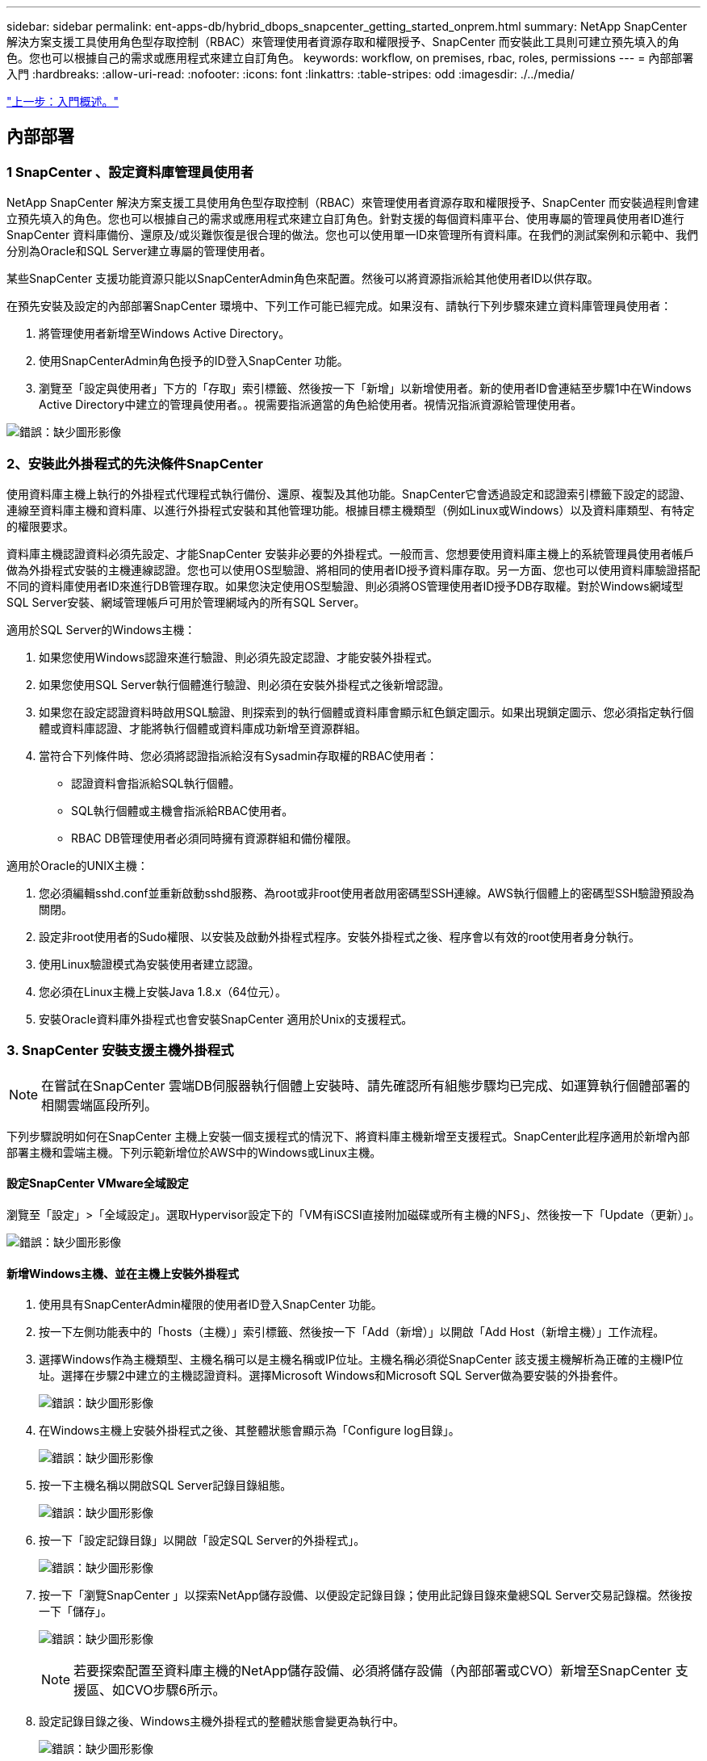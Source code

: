 ---
sidebar: sidebar 
permalink: ent-apps-db/hybrid_dbops_snapcenter_getting_started_onprem.html 
summary: NetApp SnapCenter 解決方案支援工具使用角色型存取控制（RBAC）來管理使用者資源存取和權限授予、SnapCenter 而安裝此工具則可建立預先填入的角色。您也可以根據自己的需求或應用程式來建立自訂角色。 
keywords: workflow, on premises, rbac, roles, permissions 
---
= 內部部署入門
:hardbreaks:
:allow-uri-read: 
:nofooter: 
:icons: font
:linkattrs: 
:table-stripes: odd
:imagesdir: ./../media/


link:hybrid_dbops_snapcenter_getting_started.html["上一步：入門概述。"]



== 內部部署



=== 1 SnapCenter 、設定資料庫管理員使用者

NetApp SnapCenter 解決方案支援工具使用角色型存取控制（RBAC）來管理使用者資源存取和權限授予、SnapCenter 而安裝過程則會建立預先填入的角色。您也可以根據自己的需求或應用程式來建立自訂角色。針對支援的每個資料庫平台、使用專屬的管理員使用者ID進行SnapCenter 資料庫備份、還原及/或災難恢復是很合理的做法。您也可以使用單一ID來管理所有資料庫。在我們的測試案例和示範中、我們分別為Oracle和SQL Server建立專屬的管理使用者。

某些SnapCenter 支援功能資源只能以SnapCenterAdmin角色來配置。然後可以將資源指派給其他使用者ID以供存取。

在預先安裝及設定的內部部署SnapCenter 環境中、下列工作可能已經完成。如果沒有、請執行下列步驟來建立資料庫管理員使用者：

. 將管理使用者新增至Windows Active Directory。
. 使用SnapCenterAdmin角色授予的ID登入SnapCenter 功能。
. 瀏覽至「設定與使用者」下方的「存取」索引標籤、然後按一下「新增」以新增使用者。新的使用者ID會連結至步驟1中在Windows Active Directory中建立的管理員使用者。。視需要指派適當的角色給使用者。視情況指派資源給管理使用者。


image:snapctr_admin_users.PNG["錯誤：缺少圖形影像"]



=== 2、安裝此外掛程式的先決條件SnapCenter

使用資料庫主機上執行的外掛程式代理程式執行備份、還原、複製及其他功能。SnapCenter它會透過設定和認證索引標籤下設定的認證、連線至資料庫主機和資料庫、以進行外掛程式安裝和其他管理功能。根據目標主機類型（例如Linux或Windows）以及資料庫類型、有特定的權限要求。

資料庫主機認證資料必須先設定、才能SnapCenter 安裝非必要的外掛程式。一般而言、您想要使用資料庫主機上的系統管理員使用者帳戶做為外掛程式安裝的主機連線認證。您也可以使用OS型驗證、將相同的使用者ID授予資料庫存取。另一方面、您也可以使用資料庫驗證搭配不同的資料庫使用者ID來進行DB管理存取。如果您決定使用OS型驗證、則必須將OS管理使用者ID授予DB存取權。對於Windows網域型SQL Server安裝、網域管理帳戶可用於管理網域內的所有SQL Server。

適用於SQL Server的Windows主機：

. 如果您使用Windows認證來進行驗證、則必須先設定認證、才能安裝外掛程式。
. 如果您使用SQL Server執行個體進行驗證、則必須在安裝外掛程式之後新增認證。
. 如果您在設定認證資料時啟用SQL驗證、則探索到的執行個體或資料庫會顯示紅色鎖定圖示。如果出現鎖定圖示、您必須指定執行個體或資料庫認證、才能將執行個體或資料庫成功新增至資源群組。
. 當符合下列條件時、您必須將認證指派給沒有Sysadmin存取權的RBAC使用者：
+
** 認證資料會指派給SQL執行個體。
** SQL執行個體或主機會指派給RBAC使用者。
** RBAC DB管理使用者必須同時擁有資源群組和備份權限。




適用於Oracle的UNIX主機：

. 您必須編輯sshd.conf並重新啟動sshd服務、為root或非root使用者啟用密碼型SSH連線。AWS執行個體上的密碼型SSH驗證預設為關閉。
. 設定非root使用者的Sudo權限、以安裝及啟動外掛程式程序。安裝外掛程式之後、程序會以有效的root使用者身分執行。
. 使用Linux驗證模式為安裝使用者建立認證。
. 您必須在Linux主機上安裝Java 1.8.x（64位元）。
. 安裝Oracle資料庫外掛程式也會安裝SnapCenter 適用於Unix的支援程式。




=== 3. SnapCenter 安裝支援主機外掛程式


NOTE: 在嘗試在SnapCenter 雲端DB伺服器執行個體上安裝時、請先確認所有組態步驟均已完成、如運算執行個體部署的相關雲端區段所列。

下列步驟說明如何在SnapCenter 主機上安裝一個支援程式的情況下、將資料庫主機新增至支援程式。SnapCenter此程序適用於新增內部部署主機和雲端主機。下列示範新增位於AWS中的Windows或Linux主機。



==== 設定SnapCenter VMware全域設定

瀏覽至「設定」>「全域設定」。選取Hypervisor設定下的「VM有iSCSI直接附加磁碟或所有主機的NFS」、然後按一下「Update（更新）」。

image:snapctr_vmware_global.PNG["錯誤：缺少圖形影像"]



==== 新增Windows主機、並在主機上安裝外掛程式

. 使用具有SnapCenterAdmin權限的使用者ID登入SnapCenter 功能。
. 按一下左側功能表中的「hosts（主機）」索引標籤、然後按一下「Add（新增）」以開啟「Add Host（新增主機）」工作流程。
. 選擇Windows作為主機類型、主機名稱可以是主機名稱或IP位址。主機名稱必須從SnapCenter 該支援主機解析為正確的主機IP位址。選擇在步驟2中建立的主機認證資料。選擇Microsoft Windows和Microsoft SQL Server做為要安裝的外掛套件。
+
image:snapctr_add_windows_host_01.PNG["錯誤：缺少圖形影像"]

. 在Windows主機上安裝外掛程式之後、其整體狀態會顯示為「Configure log目錄」。
+
image:snapctr_add_windows_host_02.PNG["錯誤：缺少圖形影像"]

. 按一下主機名稱以開啟SQL Server記錄目錄組態。
+
image:snapctr_add_windows_host_03.PNG["錯誤：缺少圖形影像"]

. 按一下「設定記錄目錄」以開啟「設定SQL Server的外掛程式」。
+
image:snapctr_add_windows_host_04.PNG["錯誤：缺少圖形影像"]

. 按一下「瀏覽SnapCenter 」以探索NetApp儲存設備、以便設定記錄目錄；使用此記錄目錄來彙總SQL Server交易記錄檔。然後按一下「儲存」。
+
image:snapctr_add_windows_host_05.PNG["錯誤：缺少圖形影像"]

+

NOTE: 若要探索配置至資料庫主機的NetApp儲存設備、必須將儲存設備（內部部署或CVO）新增至SnapCenter 支援區、如CVO步驟6所示。

. 設定記錄目錄之後、Windows主機外掛程式的整體狀態會變更為執行中。
+
image:snapctr_add_windows_host_06.PNG["錯誤：缺少圖形影像"]

. 若要將主機指派給資料庫管理使用者ID、請瀏覽至「Settings and Users（設定與使用者）」下的「Access（存取）」索引標籤、按一下資料庫管理使用者ID（在我們的案例中是主機需要指派的sqldba）、然後按一下「Save（儲存）」完成主機資源指派。
+
image:snapctr_add_windows_host_07.PNG["錯誤：缺少圖形影像"]

+
image:snapctr_add_windows_host_08.PNG["錯誤：缺少圖形影像"]





==== 新增Unix主機、並在主機上安裝外掛程式

. 使用具有SnapCenterAdmin權限的使用者ID登入SnapCenter 功能。
. 按一下左側功能表中的「主機」索引標籤、然後按一下「新增」以開啟「新增主機」工作流程。
. 選擇Linux作為主機類型。主機名稱可以是主機名稱或IP位址。不過、主機名稱必須解析、才能從SnapCenter 功能主機修正主機IP位址。選擇在步驟2中建立的主機認證。主機認證資料需要Sudo權限。將Oracle資料庫核取為要安裝的外掛程式、安裝Oracle和Linux主機外掛程式。
+
image:snapctr_add_linux_host_01.PNG["錯誤：缺少圖形影像"]

. 按一下「更多選項」、然後選取「跳過預先安裝檢查」。 系統會提示您確認跳過預先安裝檢查。按一下「Yes（是）」、然後按一
+
image:snapctr_add_linux_host_02.PNG["錯誤：缺少圖形影像"]

. 按一下「提交」開始安裝外掛程式。系統會提示您確認指紋、如下所示。
+
image:snapctr_add_linux_host_03.PNG["錯誤：缺少圖形影像"]

. 執行主機驗證和登錄、然後在Linux主機上安裝外掛程式。SnapCenter狀態會從「安裝外掛程式」變更為「執行中」。
+
image:snapctr_add_linux_host_04.PNG["錯誤：缺少圖形影像"]

. 將新增的主機指派至適當的資料庫管理使用者ID（在我們的案例中為oradba）。
+
image:snapctr_add_linux_host_05.PNG["錯誤：缺少圖形影像"]

+
image:snapctr_add_linux_host_06.PNG["錯誤：缺少圖形影像"]





=== 4.資料庫資源探索

成功安裝外掛程式後、即可立即探索主機上的資料庫資源。按一下左側功能表中的「Resources（資源）」索引標籤。視資料庫平台的類型而定、有許多檢視可供使用、例如資料庫、資源群組等。如果未發現並顯示主機上的資源、您可能需要按一下「Refresh Resources（重新整理資源）」索引標籤。

image:snapctr_resources_ora.PNG["錯誤：缺少圖形影像"]

初次探索資料庫時、整體狀態會顯示為「未受保護」。 上一個螢幕快照顯示Oracle資料庫尚未受到備份原則的保護。

設定備份組態或原則並執行備份時、資料庫的整體狀態會顯示備份狀態為「備份成功」、以及上次備份的時間戳記。下列螢幕擷取畫面顯示SQL Server使用者資料庫的備份狀態。

image:snapctr_resources_sql.PNG["錯誤：缺少圖形影像"]

如果資料庫存取認證未正確設定、則紅色鎖定按鈕表示無法存取資料庫。例如、如果Windows認證沒有資料庫執行個體的Sysadmin存取權、則必須重新設定資料庫認證、才能解除鎖定紅色鎖定。

image:snapctr_add_windows_host_09.PNG["錯誤：缺少圖形影像"]

image:snapctr_add_windows_host_10.PNG["錯誤：缺少圖形影像"]

在Windows層級或資料庫層級設定適當的認證之後、紅色鎖定就會消失、SQL Server類型資訊也會收集並檢閱。

image:snapctr_add_windows_host_11.PNG["錯誤：缺少圖形影像"]



=== 5.設定儲存叢集對等和資料庫磁碟區複寫

為了使用公有雲作為目標目的地來保護內部部署資料庫資料、內部部署ONTAP 的叢集資料庫磁碟區會使用NetApp SnapMirror技術複寫至雲端CVO。然後可以複製複寫的目標磁碟區、以供開發/營運或災難恢復之用。下列高層級步驟可讓您設定叢集對等和資料庫磁碟區複寫。

. 在內部部署叢集和CVO叢集執行個體上設定叢集間對等關係。此步驟可透過ONTAP 「系統管理員」執行。預設的CVO部署會自動設定叢集間的LIF。
+
內部部署叢集：

+
image:snapctr_cluster_replication_01.PNG["錯誤：缺少圖形影像"]

+
目標CVO叢集：

+
image:snapctr_cluster_replication_02.PNG["錯誤：缺少圖形影像"]

. 在設定叢集間生命體之後、您可以使用NetApp Cloud Manager中的拖放功能來設定叢集對等和磁碟區複寫。請參閱 link:hybrid_dbops_snapcenter_getting_started_aws.html#aws-public-cloud["入門指南- AWS公有雲"] 以取得詳細資料。
+
或者、您ONTAP 也可以使用下列功能、使用下列的「系統管理程式」來執行叢集對等和資料庫Volume複寫：

. 登入ONTAP 《系統管理程式》。瀏覽至「叢集」>「設定」、然後按一下「對等叢集」、以設定叢集與雲端中CVO執行個體的對等關係。
+
image:snapctr_vol_snapmirror_00.PNG["錯誤：缺少圖形影像"]

. 前往「Volumes（磁碟區）」索引標籤選取要複寫的資料庫磁碟區、然後按一下「Protect（保護）」。
+
image:snapctr_vol_snapmirror_01.PNG["錯誤：缺少圖形影像"]

. 將保護原則設為「非同步」。選取目的地叢集和儲存SVM。
+
image:snapctr_vol_snapmirror_02.PNG["錯誤：缺少圖形影像"]

. 驗證來源與目標之間的磁碟區是否同步、以及複寫關係是否健全。
+
image:snapctr_vol_snapmirror_03.PNG["錯誤：缺少圖形影像"]





=== 6.將CVO資料庫儲存SVM新增SnapCenter 至

. 使用具有SnapCenterAdmin權限的使用者ID登入SnapCenter 功能。
. 按一下功能表中的「Storage System（儲存系統）」索引標籤、然後按一下「New（新增）」以新增裝載複寫目標資料庫Volume的CVO儲存SVM SnapCenter 。在Storage System（儲存系統）欄位中輸入叢集管理IP、然後輸入適當的使用者名稱和密碼。
+
image:snapctr_add_cvo_svm_01.PNG["錯誤：缺少圖形影像"]

. 按一下「更多選項」以開啟其他儲存組態選項。在「Platform（平台）」欄位中、選取Cloud Volumes ONTAP 「效益」、選取「次要」、然後按一下「Save（儲存）」。
+
image:snapctr_add_cvo_svm_02.PNG["錯誤：缺少圖形影像"]

. 如SnapCenter 所示、將儲存系統指派給不實的資料庫管理使用者ID <<3. SnapCenter host plugin installation>>。
+
image:snapctr_add_cvo_svm_03.PNG["錯誤：缺少圖形影像"]





=== 7. SnapCenter 在VMware中設定資料庫備份原則

下列程序示範如何建立完整資料庫或記錄檔備份原則。然後可以實作原則來保護資料庫資源。恢復點目標（RPO）或恢復時間目標（RTO）決定了資料庫和（或）記錄備份的頻率。



==== 建立Oracle的完整資料庫備份原則

. 以SnapCenter 資料庫管理使用者ID登入功能表、按一下「設定」、然後按一下「原則」。
+
image:snapctr_ora_policy_data_01.PNG["錯誤：缺少圖形影像"]

. 按一下「新增」以啟動新的備份原則建立工作流程、或選擇要修改的現有原則。
+
image:snapctr_ora_policy_data_02.PNG["錯誤：缺少圖形影像"]

. 選取備份類型和排程頻率。
+
image:snapctr_ora_policy_data_03.PNG["錯誤：缺少圖形影像"]

. 設定備份保留設定。這會定義要保留多少完整資料庫備份複本。
+
image:snapctr_ora_policy_data_04.PNG["錯誤：缺少圖形影像"]

. 選取次要複寫選項、將本機主要快照備份推送至雲端的次要位置。
+
image:snapctr_ora_policy_data_05.PNG["錯誤：缺少圖形影像"]

. 指定在備份執行前後執行的任何選用指令碼。
+
image:snapctr_ora_policy_data_06.PNG["錯誤：缺少圖形影像"]

. 視需要執行備份驗證。
+
image:snapctr_ora_policy_data_07.PNG["錯誤：缺少圖形影像"]

. 摘要：
+
image:snapctr_ora_policy_data_08.PNG["錯誤：缺少圖形影像"]





==== 為Oracle建立資料庫記錄備份原則

. 使用資料庫管理使用者ID登入SnapCenter 功能表、按一下「設定」、然後按一下「原則」。
. 按一下「新增」以啟動新的備份原則建立工作流程、或選擇要修改的現有原則。
+
image:snapctr_ora_policy_log_01.PNG["錯誤：缺少圖形影像"]

. 選取備份類型和排程頻率。
+
image:snapctr_ora_policy_log_02.PNG["錯誤：缺少圖形影像"]

. 設定記錄保留期間。
+
image:snapctr_ora_policy_log_03.PNG["錯誤：缺少圖形影像"]

. 啟用複寫至公有雲中的次要位置。
+
image:snapctr_ora_policy_log_04.PNG["錯誤：缺少圖形影像"]

. 指定在記錄備份前後執行的任何選用指令碼。
+
image:snapctr_ora_policy_log_05.PNG["錯誤：缺少圖形影像"]

. 指定任何備份驗證指令碼。
+
image:snapctr_ora_policy_log_06.PNG["錯誤：缺少圖形影像"]

. 摘要：
+
image:snapctr_ora_policy_log_07.PNG["錯誤：缺少圖形影像"]





==== 建立SQL的完整資料庫備份原則

. 使用資料庫管理使用者ID登入SnapCenter 功能表、按一下「設定」、然後按一下「原則」。
+
image:snapctr_sql_policy_data_01.PNG["錯誤：缺少圖形影像"]

. 按一下「新增」以啟動新的備份原則建立工作流程、或選擇要修改的現有原則。
+
image:snapctr_sql_policy_data_02.PNG["錯誤：缺少圖形影像"]

. 定義備份選項和排程頻率。對於使用可用度群組設定的SQL Server、可以設定偏好的備份複本。
+
image:snapctr_sql_policy_data_03.PNG["錯誤：缺少圖形影像"]

. 設定備份保留期間。
+
image:snapctr_sql_policy_data_04.PNG["錯誤：缺少圖形影像"]

. 啟用備份複本複寫至雲端的次要位置。
+
image:snapctr_sql_policy_data_05.PNG["錯誤：缺少圖形影像"]

. 指定在備份工作之前或之後執行的任何選用指令碼。
+
image:snapctr_sql_policy_data_06.PNG["錯誤：缺少圖形影像"]

. 指定執行備份驗證的選項。
+
image:snapctr_sql_policy_data_07.PNG["錯誤：缺少圖形影像"]

. 摘要：
+
image:snapctr_sql_policy_data_08.PNG["錯誤：缺少圖形影像"]





==== 建立SQL的資料庫記錄備份原則。

. 使用資料庫管理使用者ID登入SnapCenter 功能表、按一下「設定」>「原則」、然後按一下「新增」以啟動新的原則建立工作流程。
+
image:snapctr_sql_policy_log_01.PNG["錯誤：缺少圖形影像"]

. 定義記錄備份選項和排程頻率。對於使用可用度群組設定的SQL Server、可以設定偏好的備份複本。
+
image:snapctr_sql_policy_log_02.PNG["錯誤：缺少圖形影像"]

. SQL Server資料備份原則會定義記錄備份保留；在此接受預設值。
+
image:snapctr_sql_policy_log_03.PNG["錯誤：缺少圖形影像"]

. 在雲端中啟用次要的記錄備份複寫。
+
image:snapctr_sql_policy_log_04.PNG["錯誤：缺少圖形影像"]

. 指定在備份工作之前或之後執行的任何選用指令碼。
+
image:snapctr_sql_policy_log_05.PNG["錯誤：缺少圖形影像"]

. 摘要：
+
image:snapctr_sql_policy_log_06.PNG["錯誤：缺少圖形影像"]





=== 8.實作備份原則以保護資料庫

使用資源群組在資料庫資源的邏輯群組中備份資料庫、例如伺服器上裝載的多個資料庫、共用相同儲存磁碟區的資料庫、支援商業應用程式的多個資料庫等。SnapCenter保護單一資料庫會建立自己的資源群組。下列程序示範如何實作第7節所建立的備份原則、以保護Oracle和SQL Server資料庫。



==== 建立資源群組以完整備份Oracle

. 使用資料庫管理使用者ID登入SnapCenter 功能表、然後瀏覽至「資源」索引標籤。在「檢視」下拉式清單中、選擇「資料庫」或「資源群組」以啟動資源群組建立工作流程。
+
image:snapctr_ora_rgroup_full_01.PNG["錯誤：缺少圖形影像"]

. 提供資源群組的名稱和標記。您可以定義Snapshot複本的命名格式、並略過備援歸檔記錄目的地（如果已設定）。
+
image:snapctr_ora_rgroup_full_02.PNG["錯誤：缺少圖形影像"]

. 將資料庫資源新增至資源群組。
+
image:snapctr_ora_rgroup_full_03.PNG["錯誤：缺少圖形影像"]

. 從下拉式清單中選取第7節所建立的完整備份原則。
+
image:snapctr_ora_rgroup_full_04.PNG["錯誤：缺少圖形影像"]

. 按一下（+）號以設定所需的備份排程。
+
image:snapctr_ora_rgroup_full_05.PNG["錯誤：缺少圖形影像"]

. 按一下「Load Locators（載入定位器）」以載入來源和目的地Volume。
+
image:snapctr_ora_rgroup_full_06.PNG["錯誤：缺少圖形影像"]

. 如有需要、請設定用於電子郵件通知的SMTP伺服器。
+
image:snapctr_ora_rgroup_full_07.PNG["錯誤：缺少圖形影像"]

. 摘要：
+
image:snapctr_ora_rgroup_full_08.PNG["錯誤：缺少圖形影像"]





==== 建立資源群組以記錄Oracle備份

. 使用資料庫管理使用者ID登入SnapCenter 功能表、然後瀏覽至「資源」索引標籤。在「檢視」下拉式清單中、選擇「資料庫」或「資源群組」以啟動資源群組建立工作流程。
+
image:snapctr_ora_rgroup_log_01.PNG["錯誤：缺少圖形影像"]

. 提供資源群組的名稱和標記。您可以定義Snapshot複本的命名格式、並略過備援歸檔記錄目的地（如果已設定）。
+
image:snapctr_ora_rgroup_log_02.PNG["錯誤：缺少圖形影像"]

. 將資料庫資源新增至資源群組。
+
image:snapctr_ora_rgroup_log_03.PNG["錯誤：缺少圖形影像"]

. 從下拉式清單中選取第7節中建立的記錄備份原則。
+
image:snapctr_ora_rgroup_log_04.PNG["錯誤：缺少圖形影像"]

. 按一下（+）號以設定所需的備份排程。
+
image:snapctr_ora_rgroup_log_05.PNG["錯誤：缺少圖形影像"]

. 如果已設定備份驗證、則會顯示於此處。
+
image:snapctr_ora_rgroup_log_06.PNG["錯誤：缺少圖形影像"]

. 如有需要、請設定用於電子郵件通知的SMTP伺服器。
+
image:snapctr_ora_rgroup_log_07.PNG["錯誤：缺少圖形影像"]

. 摘要：
+
image:snapctr_ora_rgroup_log_08.PNG["錯誤：缺少圖形影像"]





==== 建立資源群組以完整備份SQL Server

. 使用資料庫管理使用者ID登入SnapCenter 功能表、然後瀏覽至「資源」索引標籤。在「檢視」下拉式清單中、選擇「資料庫」或「資源群組」來啟動資源群組建立工作流程。提供資源群組的名稱和標記。您可以定義Snapshot複本的命名格式。
+
image:snapctr_sql_rgroup_full_01.PNG["錯誤：缺少圖形影像"]

. 選取要備份的資料庫資源。
+
image:snapctr_sql_rgroup_full_02.PNG["錯誤：缺少圖形影像"]

. 選取在第7節中建立的完整SQL備份原則。
+
image:snapctr_sql_rgroup_full_03.PNG["錯誤：缺少圖形影像"]

. 增加準確的備份時間和頻率。
+
image:snapctr_sql_rgroup_full_04.PNG["錯誤：缺少圖形影像"]

. 如果要執行備份驗證、請選擇驗證伺服器進行次要備份。按一下「Load Locator（載入定位器）」以填入次要儲存位置。
+
image:snapctr_sql_rgroup_full_05.PNG["錯誤：缺少圖形影像"]

. 如有需要、請設定用於電子郵件通知的SMTP伺服器。
+
image:snapctr_sql_rgroup_full_06.PNG["錯誤：缺少圖形影像"]

. 摘要：
+
image:snapctr_sql_rgroup_full_07.PNG["錯誤：缺少圖形影像"]





==== 建立資源群組以記錄SQL Server備份

. 使用資料庫管理使用者ID登入SnapCenter 功能表、然後瀏覽至「資源」索引標籤。在「檢視」下拉式清單中、選擇「資料庫」或「資源群組」來啟動資源群組建立工作流程。提供資源群組的名稱和標記。您可以定義Snapshot複本的命名格式。
+
image:snapctr_sql_rgroup_log_01.PNG["錯誤：缺少圖形影像"]

. 選取要備份的資料庫資源。
+
image:snapctr_sql_rgroup_log_02.PNG["錯誤：缺少圖形影像"]

. 選取在第7節中建立的SQL記錄備份原則。
+
image:snapctr_sql_rgroup_log_03.PNG["錯誤：缺少圖形影像"]

. 新增確切的備份時間和頻率。
+
image:snapctr_sql_rgroup_log_04.PNG["錯誤：缺少圖形影像"]

. 如果要執行備份驗證、請選擇驗證伺服器進行次要備份。按一下「Load Locator（載入定位器）」以填入次要儲存位置。
+
image:snapctr_sql_rgroup_log_05.PNG["錯誤：缺少圖形影像"]

. 如有需要、請設定用於電子郵件通知的SMTP伺服器。
+
image:snapctr_sql_rgroup_log_06.PNG["錯誤：缺少圖形影像"]

. 摘要：
+
image:snapctr_sql_rgroup_log_07.PNG["錯誤：缺少圖形影像"]





=== 9.驗證備份

建立資料庫備份資源群組以保護資料庫資源之後、備份工作會根據預先定義的排程執行。檢查「監控」索引標籤下的工作執行狀態。

image:snapctr_job_status_sql.PNG["錯誤：缺少圖形影像"]

移至「資源」索引標籤、按一下資料庫名稱以檢視資料庫備份的詳細資料、然後在本機複本和鏡射複本之間切換、以驗證Snapshot備份是否已複寫到公有雲的次要位置。

image:snapctr_job_status_ora.PNG["錯誤：缺少圖形影像"]

此時、雲端中的資料庫備份複本已準備好複製、以便在發生一線故障時執行開發/測試程序或進行災難恢復。

link:hybrid_dbops_snapcenter_getting_started_aws.html["下一步：AWS公有雲入門。"]
